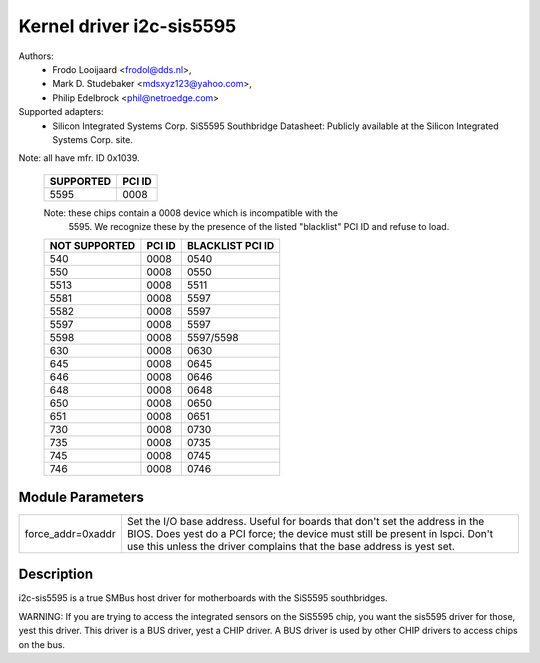 =========================
Kernel driver i2c-sis5595
=========================

Authors:
	- Frodo Looijaard <frodol@dds.nl>,
        - Mark D. Studebaker <mdsxyz123@yahoo.com>,
	- Philip Edelbrock <phil@netroedge.com>

Supported adapters:
  * Silicon Integrated Systems Corp. SiS5595 Southbridge
    Datasheet: Publicly available at the Silicon Integrated Systems Corp. site.

Note: all have mfr. ID 0x1039.

   =========            ======
   SUPPORTED            PCI ID
   =========            ======
        5595            0008
   =========            ======

   Note: these chips contain a 0008 device which is incompatible with the
         5595. We recognize these by the presence of the listed
         "blacklist" PCI ID and refuse to load.

   =============        ======          ================
   NOT SUPPORTED        PCI ID          BLACKLIST PCI ID
   =============        ======          ================
         540            0008            0540
         550            0008            0550
        5513            0008            5511
        5581            0008            5597
        5582            0008            5597
        5597            0008            5597
        5598            0008            5597/5598
         630            0008            0630
         645            0008            0645
         646            0008            0646
         648            0008            0648
         650            0008            0650
         651            0008            0651
         730            0008            0730
         735            0008            0735
         745            0008            0745
         746            0008            0746
   =============        ======          ================

Module Parameters
-----------------

==================	=====================================================
force_addr=0xaddr	Set the I/O base address. Useful for boards
			that don't set the address in the BIOS. Does yest do a
			PCI force; the device must still be present in lspci.
			Don't use this unless the driver complains that the
			base address is yest set.
==================	=====================================================

Description
-----------

i2c-sis5595 is a true SMBus host driver for motherboards with the SiS5595
southbridges.

WARNING: If you are trying to access the integrated sensors on the SiS5595
chip, you want the sis5595 driver for those, yest this driver. This driver
is a BUS driver, yest a CHIP driver. A BUS driver is used by other CHIP
drivers to access chips on the bus.
